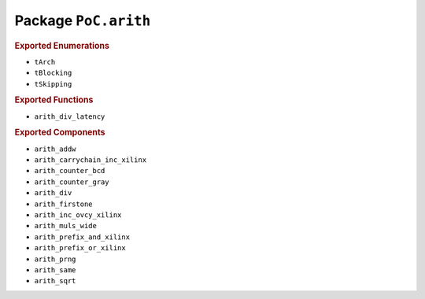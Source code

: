 
Package ``PoC.arith``
#####################

.. rubric:: Exported Enumerations

* ``tArch``
* ``tBlocking``
* ``tSkipping``

.. rubric:: Exported Functions

* ``arith_div_latency``

.. rubric:: Exported Components

* ``arith_addw``
* ``arith_carrychain_inc_xilinx``
* ``arith_counter_bcd``
* ``arith_counter_gray``
* ``arith_div``
* ``arith_firstone``
* ``arith_inc_ovcy_xilinx``
* ``arith_muls_wide``
* ``arith_prefix_and_xilinx``
* ``arith_prefix_or_xilinx``
* ``arith_prng``
* ``arith_same``
* ``arith_sqrt``
